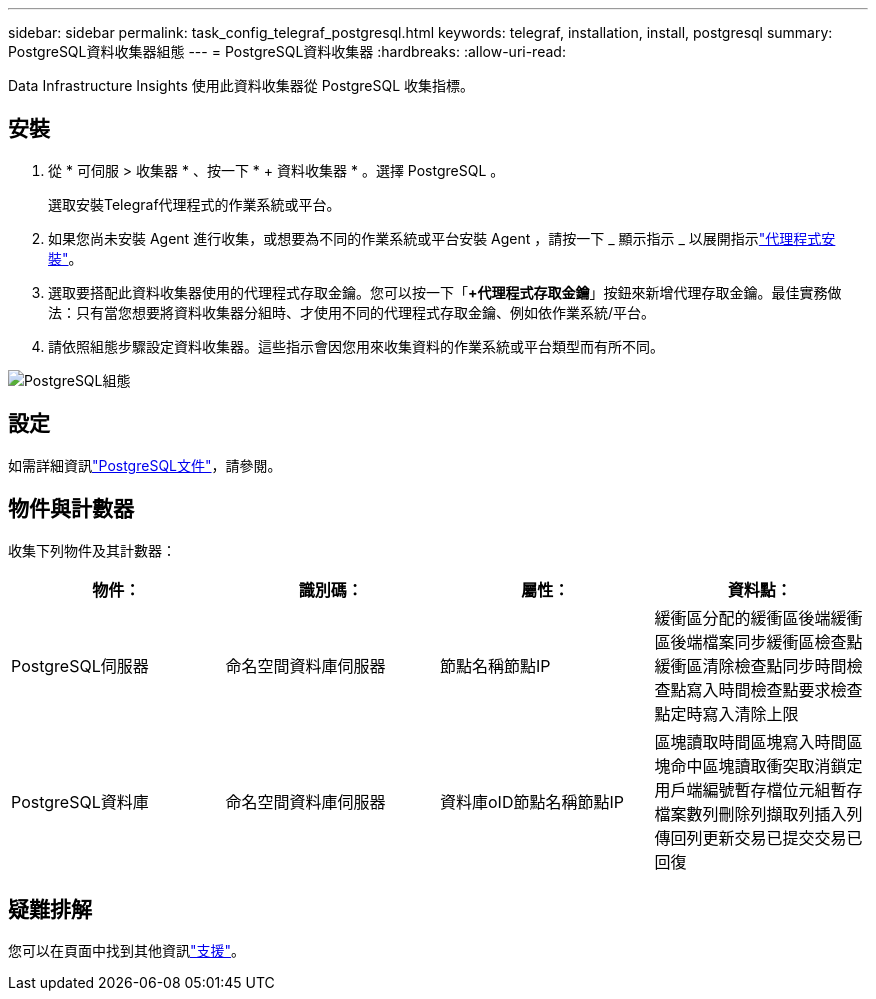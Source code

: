 ---
sidebar: sidebar 
permalink: task_config_telegraf_postgresql.html 
keywords: telegraf, installation, install, postgresql 
summary: PostgreSQL資料收集器組態 
---
= PostgreSQL資料收集器
:hardbreaks:
:allow-uri-read: 


[role="lead"]
Data Infrastructure Insights 使用此資料收集器從 PostgreSQL 收集指標。



== 安裝

. 從 * 可伺服 > 收集器 * 、按一下 * + 資料收集器 * 。選擇 PostgreSQL 。
+
選取安裝Telegraf代理程式的作業系統或平台。

. 如果您尚未安裝 Agent 進行收集，或想要為不同的作業系統或平台安裝 Agent ，請按一下 _ 顯示指示 _ 以展開指示link:task_config_telegraf_agent.html["代理程式安裝"]。
. 選取要搭配此資料收集器使用的代理程式存取金鑰。您可以按一下「*+代理程式存取金鑰*」按鈕來新增代理存取金鑰。最佳實務做法：只有當您想要將資料收集器分組時、才使用不同的代理程式存取金鑰、例如依作業系統/平台。
. 請依照組態步驟設定資料收集器。這些指示會因您用來收集資料的作業系統或平台類型而有所不同。


image:PostgreSQLDCConfigLinux.png["PostgreSQL組態"]



== 設定

如需詳細資訊link:https://www.postgresql.org/docs/["PostgreSQL文件"]，請參閱。



== 物件與計數器

收集下列物件及其計數器：

[cols="<.<,<.<,<.<,<.<"]
|===
| 物件： | 識別碼： | 屬性： | 資料點： 


| PostgreSQL伺服器 | 命名空間資料庫伺服器 | 節點名稱節點IP | 緩衝區分配的緩衝區後端緩衝區後端檔案同步緩衝區檢查點緩衝區清除檢查點同步時間檢查點寫入時間檢查點要求檢查點定時寫入清除上限 


| PostgreSQL資料庫 | 命名空間資料庫伺服器 | 資料庫oID節點名稱節點IP | 區塊讀取時間區塊寫入時間區塊命中區塊讀取衝突取消鎖定用戶端編號暫存檔位元組暫存檔案數列刪除列擷取列插入列傳回列更新交易已提交交易已回復 
|===


== 疑難排解

您可以在頁面中找到其他資訊link:concept_requesting_support.html["支援"]。
